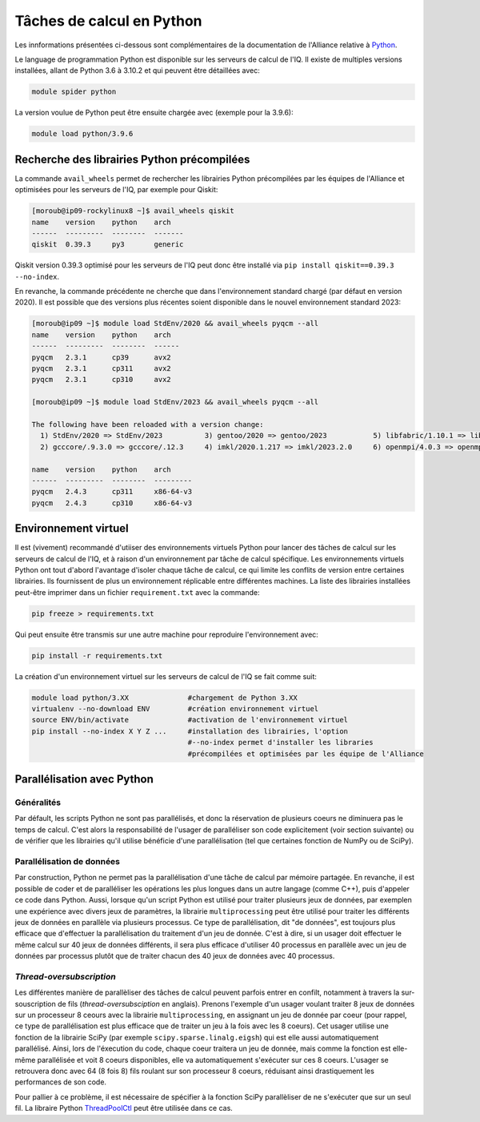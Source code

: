 .. python

Tâches de calcul en Python
--------------------------

Les innformations présentées ci-dessous sont complémentaires de la documentation de l'Alliance relative à `Python <https://docs.alliancecan.ca/wiki/Python/fr>`_. 

Le language de programmation Python est disponible sur les serveurs de calcul de l'IQ.
Il existe de multiples versions installées, allant de Python 3.6 à 3.10.2 et qui peuvent être détaillées avec:

.. code-block:: bash

   module spider python

La version voulue de Python peut être ensuite chargée avec (exemple pour la 3.9.6):

.. code-block:: bash

   module load python/3.9.6
 

Recherche des librairies Python précompilées
============================================

La commande ``avail_wheels`` permet de rechercher les librairies Python précompilées par les équipes de l'Alliance et optimisées pour les serveurs de l'IQ, par exemple pour Qiskit:

.. code-block:: bash

    [moroub@ip09-rockylinux8 ~]$ avail_wheels qiskit
    name    version    python    arch
    ------  ---------  --------  -------
    qiskit  0.39.3     py3       generic

Qiskit version 0.39.3 optimisé pour les serveurs de l'IQ peut donc être installé via ``pip install qiskit==0.39.3 --no-index``. 

En revanche, la commande précédente ne cherche que dans l'environnement standard chargé (par défaut en version 2020).
Il est possible que des versions plus récentes soient disponible dans le nouvel environnement standard 2023:

.. code-block:: bash

    [moroub@ip09 ~]$ module load StdEnv/2020 && avail_wheels pyqcm --all
    name    version    python    arch
    ------  ---------  --------  ------
    pyqcm   2.3.1      cp39      avx2
    pyqcm   2.3.1      cp311     avx2
    pyqcm   2.3.1      cp310     avx2
    
    [moroub@ip09 ~]$ module load StdEnv/2023 && avail_wheels pyqcm --all
    
    The following have been reloaded with a version change:
      1) StdEnv/2020 => StdEnv/2023          3) gentoo/2020 => gentoo/2023           5) libfabric/1.10.1 => libfabric/1.18.0     7) ucx/1.8.0 => ucx/1.14.1
      2) gcccore/.9.3.0 => gcccore/.12.3     4) imkl/2020.1.217 => imkl/2023.2.0     6) openmpi/4.0.3 => openmpi/4.1.5

    name    version    python    arch
    ------  ---------  --------  ---------
    pyqcm   2.4.3      cp311     x86-64-v3
    pyqcm   2.4.3      cp310     x86-64-v3


Environnement virtuel
=====================

Il est (vivement) recommandé d'utiiser des environnements virtuels Python pour lancer des tâches de calcul sur les serveurs de calcul de l'IQ, et à raison d'un environnement par tâche de calcul spécifique.
Les environnements virtuels Python ont tout d'abord l'avantage d'isoler chaque tâche de calcul, ce qui limite les conflits de version entre certaines librairies.
Ils fournissent de plus un environnement réplicable entre différentes machines.
La liste des librairies installées peut-être imprimer dans un fichier ``requirement.txt`` avec la commande:

.. code-block:: bash

   pip freeze > requirements.txt

Qui peut ensuite être transmis sur une autre machine pour reproduire l'environnement avec:

.. code-block:: bash

   pip install -r requirements.txt

La création d'un environnement virtuel sur les serveurs de calcul de l'IQ se fait comme suit:

.. code-block:: bash

   module load python/3.XX  		#chargement de Python 3.XX
   virtualenv --no-download ENV         #création environnement virtuel
   source ENV/bin/activate              #activation de l'environnement virtuel
   pip install --no-index X Y Z ...     #installation des librairies, l'option
                                        #--no-index permet d'installer les libraries
                                        #précompilées et optimisées par les équipe de l'Alliance


Parallélisation avec Python
===========================

Généralités
###########

Par défault, les scripts Python ne sont pas parallélisés, et donc la réservation de plusieurs coeurs ne diminuera pas le temps de calcul.
C'est alors la responsabilité de l'usager de paralléliser son code explicitement (voir section suivante) ou de vérifier que les librairies qu'il utilise bénéficie d'une parallélisation (tel que certaines fonction de NumPy ou de SciPy).


Parallélisation de données
##########################

Par construction, Python ne permet pas la parallélisation d'une tâche de calcul par mémoire partagée.
En revanche, il est possible de coder et de paralléliser les opérations les plus longues dans un autre langage (comme C++), puis d'appeler ce code dans Python.
Aussi, lorsque qu'un script Python est utilisé pour traiter plusieurs jeux de données, par exemplen une expérience avec divers jeux de paramètres, la librairie ``multiprocessing`` peut être utilisé pour traiter les différents jeux de données en parallèle via plusieurs processus.
Ce type de parallélisation, dit "de données", est toujours plus efficace que d'effectuer la parallélisation du traitement d'un jeu de donnée. 
C'est à dire, si un usager doit effectuer le même calcul sur 40 jeux de données différents, il sera plus efficace d'utiliser 40 processus en parallèle avec un jeu de données par processus plutôt que de traiter chacun des 40 jeux de données avec 40 processus.


*Thread-oversubscription*
#########################

Les différentes manière de parallèliser des tâches de calcul peuvent parfois entrer en confilt, notamment à travers la sur-souscription de fils (*thread-oversubsciption* en anglais).
Prenons l'exemple d'un usager voulant traiter 8 jeux de données sur un processeur 8 ceours avec la librairie ``multiprocessing``, en assignant un jeu de donnée par coeur (pour rappel, ce type de parallélisation est plus efficace que de traiter un jeu à la fois avec les 8 coeurs).
Cet usager utilise une fonction de la librairie SciPy (par exemple ``scipy.sparse.linalg.eigsh``) qui est elle aussi automatiquement parallélisé.
Ainsi, lors de l'éxecution du code, chaque coeur traitera un jeu de donnée, mais comme la fonction est elle-même parallélisée et voit 8 coeurs disponibles, elle va automatiquement s'exécuter sur ces 8 coeurs.
L'usager se retrouvera donc avec 64 (8 fois 8) fils roulant sur son processeur 8 coeurs, réduisant ainsi drastiquement les performances de son code.

Pour pallier à ce problème, il est nécessaire de spécifier à la fonction SciPy parallèliser de ne s'exécuter que sur un seul fil.
La libraire Python `ThreadPoolCtl <https://pypi.org/project/threadpoolctl/>`_ peut être utilisée dans ce cas.
